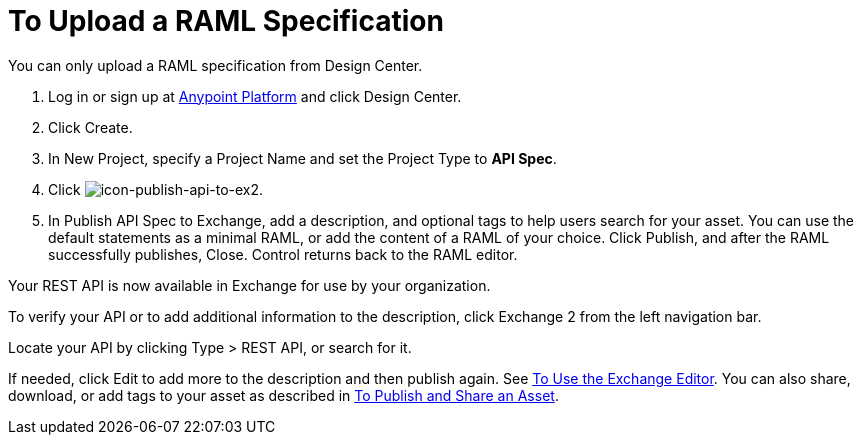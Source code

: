= To Upload a RAML Specification
:keywords: exchange 2, exchange, raml, add, new, upload, design center

You can only upload a RAML specification from Design Center. 

. Log in or sign up at 
link:https://anypoint.mulesoft.com/#/signin[Anypoint Platform] and click Design Center.
. Click Create.
. In New Project, specify a Project Name and set the Project Type to *API Spec*.
. Click image:icon-publish-api-to-ex2.png[icon-publish-api-to-ex2].
. In Publish API Spec to Exchange, add a description, and optional tags to help users 
search for your asset. You can use the default statements as a minimal RAML, or add the
content of a RAML of your choice. Click Publish, and after the RAML successfully publishes, Close.
Control returns back to the RAML editor.

Your REST API is now available in Exchange for use by your organization.

To verify your API or to add additional information to the description, click Exchange 2 from the left navigation bar.

Locate your API by clicking Type > REST API, or search for it.

If needed, click Edit to add more to the description and then publish again. See link:/anypoint-exchange/editor[To Use the Exchange Editor]. You can also share, download, or add tags to your asset as described in 
link:/anypoint-exchange/publish-share[To Publish and Share an Asset].
